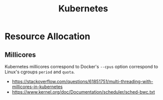 :PROPERTIES:
:ID: 287c377a-034a-4a7d-9f62-53589813994b
:ROAM_REFS: https://github.com/kelseyhightower/kubernetes-the-hard-way
:END:
#+title: Kubernetes

* Resource Allocation

** Millicores

Kubernetes millicores correspond to Docker's =--cpus= option correspond to Linux's cgroups
=period= and =quota=.

- https://stackoverflow.com/questions/61851751/multi-threading-with-millicores-in-kubernetes
- https://www.kernel.org/doc/Documentation/scheduler/sched-bwc.txt
